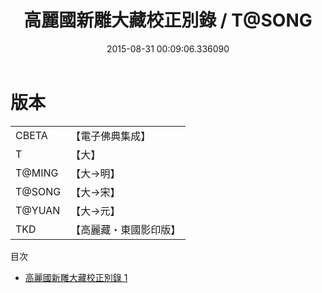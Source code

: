 #+TITLE: 高麗國新雕大藏校正別錄 / T@SONG

#+DATE: 2015-08-31 00:09:06.336090
* 版本
 |     CBETA|【電子佛典集成】|
 |         T|【大】     |
 |    T@MING|【大→明】   |
 |    T@SONG|【大→宋】   |
 |    T@YUAN|【大→元】   |
 |       TKD|【高麗藏・東國影印版】|
目次
 - [[file:KR6s0091_001.txt][高麗國新雕大藏校正別錄 1]]
